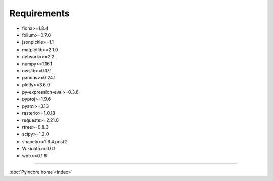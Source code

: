 Requirements
============

* fiona>=1.8.4
* folium>=0.7.0
* jsonpickle>=1.1
* matplotlib>=2.1.0
* networkx>=2.2
* numpy>=1.16.1
* owslib>=0.17.1
* pandas>=0.24.1
* plotly>=3.6.0
* py-expression-eval>=0.3.6
* pyproj>=1.9.6
* pyaml>=3.13
* rasterio>=1.0.18
* requests>=2.21.0
* rtree>=0.8.3
* scipy>=1.2.0
* shapely>=1.6.4.post2
* Wikidata>=0.6.1
* wntr>=0.1.6

----

:doc:`Pyincore home <index>`